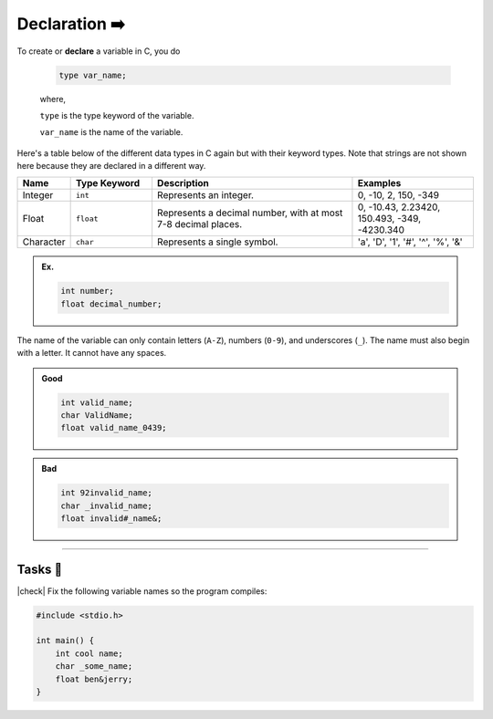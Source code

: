 Declaration ➡️
==============

To create or **declare** a variable in C, you do

    .. code-block:: c

        type var_name;

    .. 

    where,

    ``type`` is the type keyword of the variable.

    ``var_name`` is the name of the variable.

Here's a table below of the different data types in C again but with their keyword types. Note that strings are not shown here because they are declared in a different way. 

.. list-table::
    :header-rows: 1
    :widths: 10 20 50 30

    * - Name
      - Type Keyword 
      - Description
      - Examples
    * - Integer
      - ``int``
      - Represents an integer.
      - 0, -10, 2, 150, -349
    * - Float
      - ``float``
      - Represents a decimal number, with at most 7-8 decimal places.
      - 0, -10.43, 2.23420, 150.493, -349, -4230.340
    * - Character
      - ``char``
      - Represents a single symbol.
      - 'a', 'D', '1', '#', '^', '%', '&'

.. admonition:: Ex.
    :class: example

    .. code-block:: c

        int number;
        float decimal_number;

The name of the variable can only contain letters (``A-Z``), numbers (``0-9``), and underscores (``_``). The name must also begin with a letter. It cannot have any spaces.

.. admonition:: Good
    :class: good
    
    .. code-block:: c

        int valid_name;
        char ValidName;
        float valid_name_0439;

.. admonition:: Bad
    :class: bad
    
    .. code-block:: text

        int 92invalid_name;
        char _invalid_name;
        float invalid#_name&;

---------

Tasks 🎯
---------

.. |check| raw:: html

    <input type="checkbox">

|check| Fix the following variable names so the program compiles:

.. code-block:: c

    #include <stdio.h>

    int main() {
        int cool name;
        char _some_name;
        float ben&jerry;
    }

..

    .. collapse:: Solution ✅

        There may be mutliple valid solutions. Here's one solution:

        .. code-block:: c

            #include <stdio.h>

            int main() {
                int cool_name;
                char some_name;
                float ben_and_jerry;
            }